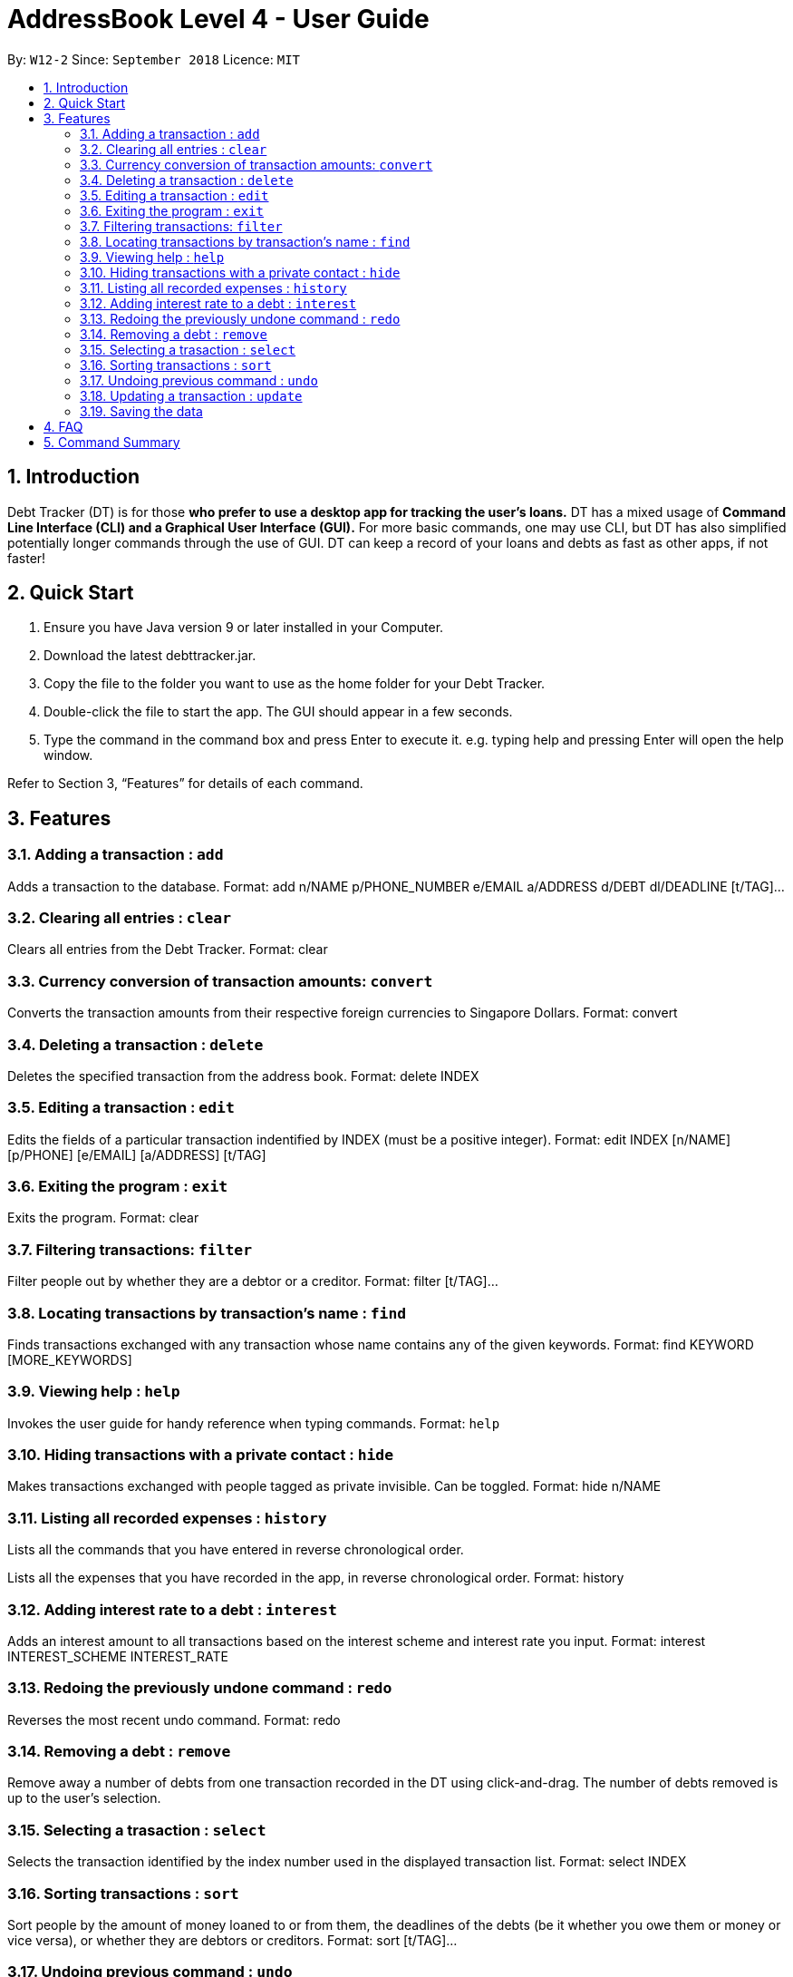 = AddressBook Level 4 - User Guide
:site-section: UserGuide
:toc:
:toc-title:
:toc-placement: preamble
:sectnums:
:imagesDir: images
:stylesDir: stylesheets
:xrefstyle: full
:experimental:
ifdef::env-github[]
:tip-caption: :bulb:
:note-caption: :information_source:
endif::[]
:repoURL: https://github.com/se-edu/addressbook-level4

By: `W12-2`      Since: `September 2018`       Licence: `MIT`

== Introduction

Debt Tracker (DT) is for those *who prefer to use a desktop app for tracking the user’s loans.*
DT has a mixed usage of *Command Line Interface (CLI) and a Graphical User Interface (GUI).*
For more basic commands, one may use CLI, but DT has also simplified potentially longer commands through the use of GUI.
DT can keep a record of your loans and debts as fast as other apps, if not faster!

== Quick Start

1. Ensure you have Java version 9 or later installed in your Computer.
2. Download the latest debttracker.jar.
3. Copy the file to the folder you want to use as the home folder for your Debt Tracker.
4. Double-click the file to start the app. The GUI should appear in a few seconds.
5. Type the command in the command box and press Enter to execute it. e.g. typing help and pressing Enter will open the help window.

Refer to Section 3, “Features” for details of each command.


[[Features]]
== Features

=== Adding a transaction : `add`

Adds a transaction to the database.
Format: add n/NAME p/PHONE_NUMBER e/EMAIL a/ADDRESS d/DEBT dl/DEADLINE [t/TAG]…​

=== Clearing all entries : `clear`

Clears all entries from the Debt Tracker.
Format: clear

=== Currency conversion of transaction amounts: `convert`

Converts the transaction amounts from their respective foreign currencies to Singapore Dollars.
Format: convert

=== Deleting a transaction : `delete`

Deletes the specified transaction from the address book.
Format: delete INDEX

=== Editing a transaction : `edit`

Edits the fields of a particular transaction indentified by INDEX (must be a positive integer).
Format: edit INDEX [n/NAME] [p/PHONE] [e/EMAIL] [a/ADDRESS] [t/TAG]

=== Exiting the program : `exit`

Exits the program.
Format: clear

=== Filtering transactions: `filter`

Filter people out by whether they are a debtor or a creditor.
Format: filter [t/TAG]...

=== Locating transactions by transaction's name : `find`

Finds transactions exchanged with any transaction whose name contains any of the given keywords.
Format: find KEYWORD [MORE_KEYWORDS]

=== Viewing help : `help`

Invokes the user guide for handy reference when typing commands.
Format: `help`

=== Hiding transactions with a private contact : `hide`

Makes transactions exchanged with people tagged as private invisible. Can be toggled.
Format: hide n/NAME

=== Listing all recorded expenses : `history`

Lists all the commands that you have entered in reverse chronological order.

Lists all the expenses that you have recorded in the app, in reverse chronological order.
Format: history

=== Adding interest rate to a debt : `interest`

Adds an interest amount to all transactions based on the interest scheme and interest rate you input.
Format: interest INTEREST_SCHEME INTEREST_RATE

=== Redoing the previously undone command : `redo`

Reverses the most recent undo command.
Format: redo

=== Removing a debt : `remove`

Remove away a number of debts from one transaction recorded in the DT using click-and-drag.
The number of debts removed is up to the user’s selection.

=== Selecting a trasaction : `select`

Selects the transaction identified by the index number used in the displayed transaction list.
Format: select INDEX

=== Sorting transactions : `sort`

Sort people by the amount of money loaned to or from them, the deadlines of the debts
(be it whether you owe them or money or vice versa), or whether they are debtors or
creditors.
Format: sort [t/TAG]...

=== Undoing previous command : `undo`

Restores the address book to the state before the previous undoable command was executed. +
Format: undo

=== Updating a transaction : `update`

Edit an existing transaction’s details.
Format: edit INDEX [n/NAME] [p/PHONE] [e/EMAIL] [a/ADDRESS] [t/TAG]…​


=== Saving the data

Debt Tracker data is saved in the hard disk automatically after any command that changes the data. +

== FAQ

Q: How do I transfer my data to another Computer? +
A: Install the app in the other computer and overwrite the empty data file it creates with the file that contains the data of your previous Address Book folder.

== Command Summary

Add: add tt/TRANSACTION_TYPE ta/TRANSACTION_AMOUNT td/TRANSACTION_DEADLINE +
         n/NAME p/PHONE_NUMBER e/EMAIL a/ADDRESS [t/TAG]…​ +
e.g. add tt/Loan ta/SGD 50.00 td/24/11/2018 n/James Ho p/22224444 e/jamesho@example.com a/123, Clementi Rd, 1234665 t/friend

Clear : clear

Convert: convert

Delete : delete INDEX +
e.g. delete 3

Edit: edit INDEX [n/NAME] [p/PHONE] [e/EMAIL] [a/ADDRESS] [t/TAG]
e.g. edit 1 p/91234567 e/jondoe@example.com

Help : help

Hide : hide n/NAME +
e.g. hide n/Shawn

History : history

Interest: interest INTEREST_RATE INTEREST_SCHEME +
e.g. interest simple 1.1%

List : list

Filter: filter[t/TAG]... +
E.g. filter t/debtor

Find : find KEYWORD [MORE_KEYWORDS] +
e.g. find James Jake

Redo : redo

Select : select INDEX +
e.g.select 2

Sort: sort [t/TAG]... +
E.g. sort t/creditor

Undo : undo

